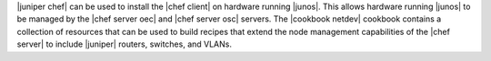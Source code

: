 .. The contents of this file are included in multiple topics.
.. This file should not be changed in a way that hinders its ability to appear in multiple documentation sets.

|juniper chef| can be used to install the |chef client| on hardware running |junos|. This allows hardware running |junos| to be managed by the |chef server oec| and |chef server osc| servers. The |cookbook netdev| cookbook contains a collection of resources that can be used to build recipes that extend the node management capabilities of the |chef server| to include |juniper| routers, switches, and VLANs.
